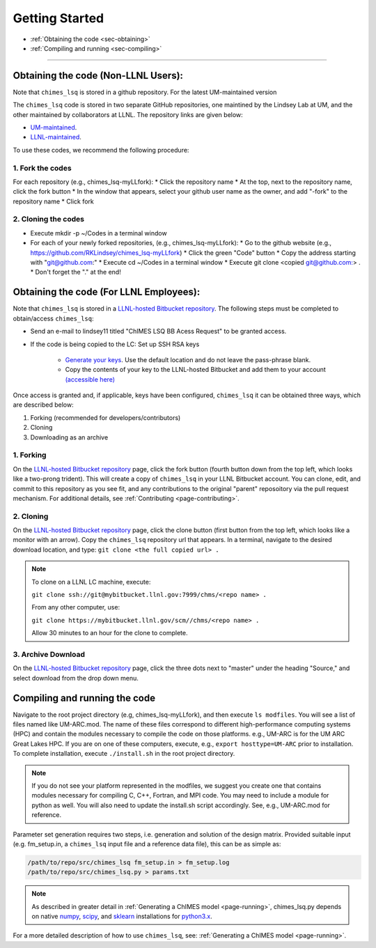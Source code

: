 .. _page-getting_started:

Getting Started
=============================================

* :ref:`Obtaining the code     <sec-obtaining>`
* :ref:`Compiling and running  <sec-compiling>`

---------------

.. _sec-obtaining:


Obtaining the code (Non-LLNL Users):
****************************************

Note that ``chimes_lsq`` is stored in a github repository. For the latest UM-maintained version

The ``chimes_lsq`` code is stored in two separate GitHub repositories, one maintined by the Lindsey Lab at UM, and the other maintained by collaborators at LLNL. The repository links are given below:

* `UM-maintained   <https://github.com/LindseyLab-umich/chimes_lsq-LLfork>`_.
* `LLNL-maintained <https://github.com/rk-lindsey/chimes_lsq>`_.

To use these codes, we recommend the following procedure:

1. Fork the codes 
^^^^^^^^^^^^^^^^^

For each repository (e.g., chimes_lsq-myLLfork):
* Click the repository name
* At the top, next to the repository name, click the fork button
* In the window that appears, select your github user name as the owner, and add "-fork" to the repository name
* Click fork

2. Cloning the codes
^^^^^^^^^^^^^^^^^^^^

* Execute mkdir -p ~/Codes in a terminal window
* For each of your newly forked repositories, (e.g., chimes_lsq-myLLfork):
  * Go to the github website (e.g., https://github.com/RKLindsey/chimes_lsq-myLLfork)
  * Click the green "Code" button
  * Copy the address starting with "git@github.com:"
  * Execute cd ~/Codes in a terminal window
  * Execute git clone <copied git@github.com:> .
  * Don't forget the "." at the end!
  

Obtaining the code (For LLNL Employees):
****************************************

Note that ``chimes_lsq`` is stored in a `LLNL-hosted Bitbucket repository <https://mybitbucket.llnl.gov/projects/CHMS/repos/chimes_lsq/browse>`_. The following steps must be completed to obtain/access ``chimes_lsq``:

* Send an e-mail to lindsey11 titled "ChIMES LSQ BB Acess Request" to be granted access. 
* If the code is being copied to the LC: Set up SSH RSA keys

    * `Generate your keys <https://www.ssh.com/ssh/keygen/>`_. Use the default location and do not leave the pass-phrase blank.
    * Copy the contents of your key to the LLNL-hosted Bitbucket and add them to your account `(accessible here) <https://mybitbucket.llnl.gov/plugins/servlet/ssh/account/keys>`_

Once access is granted and, if applicable, keys have been configured, ``chimes_lsq`` it can be obtained three ways, which are described below:

1. Forking (recommended for developers/contributors)
2. Cloning 
3. Downloading as an archive

1. Forking
^^^^^^^^^^

On the `LLNL-hosted Bitbucket repository <https://mybitbucket.llnl.gov/projects/CHMS/repos/chimes_lsq/browse>`_ page, click the fork button (fourth button down from the top left, which looks like a two-prong trident). This will create a copy of ``chimes_lsq`` in your LLNL Bitbucket account. You can clone, edit, and commit to this repository as you see fit, and any contributions to the original "parent" reposoitory via the pull request mechanism. For additional details, see :ref:`Contributing <page-contributing>`.


2. Cloning
^^^^^^^^^^

On the `LLNL-hosted Bitbucket repository <https://mybitbucket.llnl.gov/projects/CHMS/repos/chimes_lsq/browse>`_ page, click the clone button (first button from the top left, which looks like a monitor with an arrow). Copy the ``chimes_lsq`` repository url that appears. In a terminal, navigate to the desired download location, and type: ``git clone <the full copied url> .``

.. note::

    To clone on a LLNL LC machine, execute:
    
    ``git clone ssh://git@mybitbucket.llnl.gov:7999/chms/<repo name> .``
    
    From any other computer, use:
    
    ``git clone https://mybitbucket.llnl.gov/scm//chms/<repo name> .``
    
    Allow 30 minutes to an hour for the clone to complete.
    

3. Archive Download
^^^^^^^^^^^^^^^^^^^

On the `LLNL-hosted Bitbucket repository <https://mybitbucket.llnl.gov/projects/CHMS/repos/chimes_lsq/browse>`_ page, click the three dots next to "master" under the heading "Source," and select download from the drop down menu.  
  
  
  
  
  
  



Compiling and running the code
****************************************

Navigate to the root project directory (e.g, chimes_lsq-myLLfork), and then execute ``ls modfiles``. You will see a list of files named like UM-ARC.mod. The name of these files correspond to different high-performance computing systems (HPC) and contain the modules necessary to compile the code on those platforms. e.g., UM-ARC is for the UM ARC Great Lakes HPC. If you are on one of these computers, execute, e.g.,  ``export hosttype=UM-ARC`` prior to installation. To complete installation, execute ``./install.sh`` in the root project directory. 

.. note::

      If you do not see your platform represented in the modfiles, we suggest you create one that contains modules necessary for compiling C, C++, Fortran, and MPI code. You may need to include a module for python as well. You will also need to update the install.sh script accordingly. See, e.g., UM-ARC.mod for reference.   

Parameter set generation requires two steps, i.e. generation and solution of the design matrix. Provided suitable input (e.g. fm_setup.in, a ``chimes_lsq`` input file and a reference data file), this can be as simple as:

.. code-block:: bash
    
    /path/to/repo/src/chimes_lsq fm_setup.in > fm_setup.log
    /path/to/repo/src/chimes_lsq.py > params.txt
    
.. note::
    
  As described in greater detail in :ref:`Generating a ChIMES model <page-running>`, chimes_lsq.py depends on native `numpy <https://numpy.org>`_, `scipy <https://www.scipy.org>`_, and `sklearn <https://scikit-learn.org/stable/>`_ installations for `python3.x <https://www.python.org>`_.

For a more detailed description of how to use ``chimes_lsq``, see: :ref:`Generating a ChIMES model <page-running>`.



